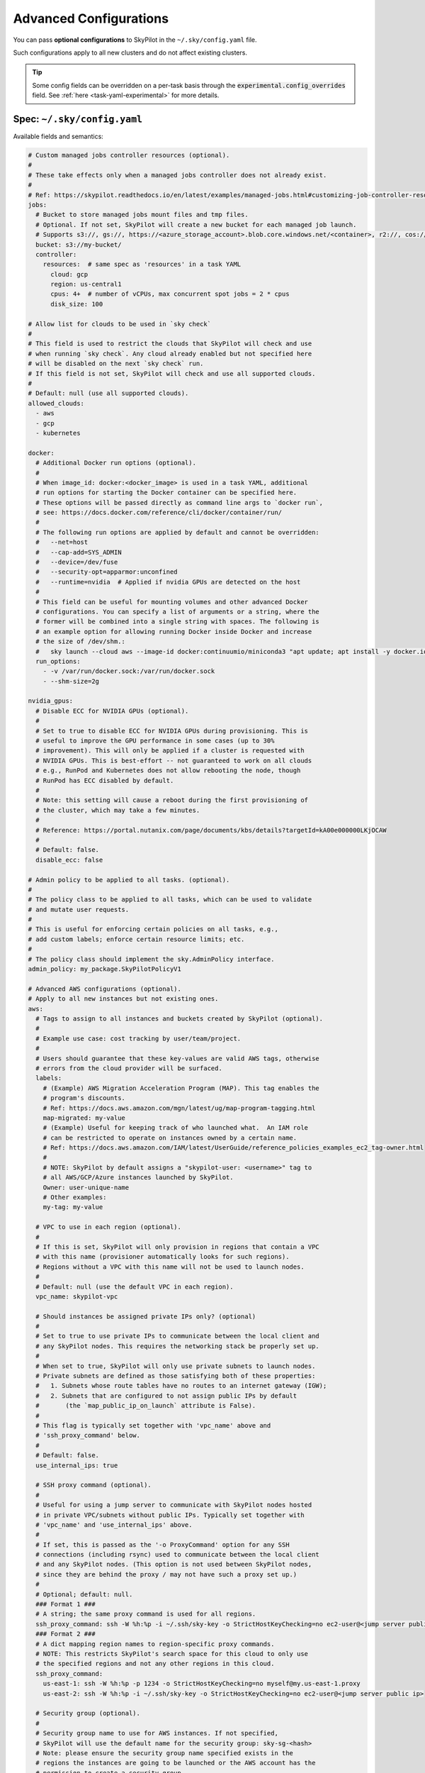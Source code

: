 .. _config-yaml:

Advanced Configurations
===========================

You can pass **optional configurations** to SkyPilot in the ``~/.sky/config.yaml`` file.

Such configurations apply to all new clusters and do not affect existing clusters.

.. tip::

  Some config fields can be overridden on a per-task basis through the :code:`experimental.config_overrides` field. See :ref:`here <task-yaml-experimental>` for more details.

Spec: ``~/.sky/config.yaml``
~~~~~~~~~~~~~~~~~~~~~~~~~~~~~~~~~~~~~~~~~~~~~~~~~

Available fields and semantics:

.. code-block:: yaml

  # Custom managed jobs controller resources (optional).
  #
  # These take effects only when a managed jobs controller does not already exist.
  #
  # Ref: https://skypilot.readthedocs.io/en/latest/examples/managed-jobs.html#customizing-job-controller-resources
  jobs:
    # Bucket to store managed jobs mount files and tmp files.
    # Optional. If not set, SkyPilot will create a new bucket for each managed job launch.
    # Supports s3://, gs://, https://<azure_storage_account>.blob.core.windows.net/<container>, r2://, cos://<region>/<bucket>
    bucket: s3://my-bucket/
    controller:
      resources:  # same spec as 'resources' in a task YAML
        cloud: gcp
        region: us-central1
        cpus: 4+  # number of vCPUs, max concurrent spot jobs = 2 * cpus
        disk_size: 100

  # Allow list for clouds to be used in `sky check`
  #
  # This field is used to restrict the clouds that SkyPilot will check and use
  # when running `sky check`. Any cloud already enabled but not specified here
  # will be disabled on the next `sky check` run.
  # If this field is not set, SkyPilot will check and use all supported clouds.
  #
  # Default: null (use all supported clouds).
  allowed_clouds:
    - aws
    - gcp
    - kubernetes

  docker:
    # Additional Docker run options (optional).
    #
    # When image_id: docker:<docker_image> is used in a task YAML, additional
    # run options for starting the Docker container can be specified here.
    # These options will be passed directly as command line args to `docker run`,
    # see: https://docs.docker.com/reference/cli/docker/container/run/
    #
    # The following run options are applied by default and cannot be overridden:
    #   --net=host
    #   --cap-add=SYS_ADMIN
    #   --device=/dev/fuse
    #   --security-opt=apparmor:unconfined
    #   --runtime=nvidia  # Applied if nvidia GPUs are detected on the host
    #
    # This field can be useful for mounting volumes and other advanced Docker
    # configurations. You can specify a list of arguments or a string, where the
    # former will be combined into a single string with spaces. The following is
    # an example option for allowing running Docker inside Docker and increase
    # the size of /dev/shm.:
    #   sky launch --cloud aws --image-id docker:continuumio/miniconda3 "apt update; apt install -y docker.io; docker run hello-world"
    run_options:
      - -v /var/run/docker.sock:/var/run/docker.sock
      - --shm-size=2g

  nvidia_gpus:
    # Disable ECC for NVIDIA GPUs (optional).
    #
    # Set to true to disable ECC for NVIDIA GPUs during provisioning. This is
    # useful to improve the GPU performance in some cases (up to 30%
    # improvement). This will only be applied if a cluster is requested with
    # NVIDIA GPUs. This is best-effort -- not guaranteed to work on all clouds
    # e.g., RunPod and Kubernetes does not allow rebooting the node, though
    # RunPod has ECC disabled by default.
    #
    # Note: this setting will cause a reboot during the first provisioning of
    # the cluster, which may take a few minutes.
    #
    # Reference: https://portal.nutanix.com/page/documents/kbs/details?targetId=kA00e000000LKjOCAW
    #
    # Default: false.
    disable_ecc: false

  # Admin policy to be applied to all tasks. (optional).
  #
  # The policy class to be applied to all tasks, which can be used to validate
  # and mutate user requests.
  #
  # This is useful for enforcing certain policies on all tasks, e.g.,
  # add custom labels; enforce certain resource limits; etc.
  #
  # The policy class should implement the sky.AdminPolicy interface.
  admin_policy: my_package.SkyPilotPolicyV1

  # Advanced AWS configurations (optional).
  # Apply to all new instances but not existing ones.
  aws:
    # Tags to assign to all instances and buckets created by SkyPilot (optional).
    #
    # Example use case: cost tracking by user/team/project.
    #
    # Users should guarantee that these key-values are valid AWS tags, otherwise
    # errors from the cloud provider will be surfaced.
    labels:
      # (Example) AWS Migration Acceleration Program (MAP). This tag enables the
      # program's discounts.
      # Ref: https://docs.aws.amazon.com/mgn/latest/ug/map-program-tagging.html
      map-migrated: my-value
      # (Example) Useful for keeping track of who launched what.  An IAM role
      # can be restricted to operate on instances owned by a certain name.
      # Ref: https://docs.aws.amazon.com/IAM/latest/UserGuide/reference_policies_examples_ec2_tag-owner.html
      #
      # NOTE: SkyPilot by default assigns a "skypilot-user: <username>" tag to
      # all AWS/GCP/Azure instances launched by SkyPilot.
      Owner: user-unique-name
      # Other examples:
      my-tag: my-value

    # VPC to use in each region (optional).
    #
    # If this is set, SkyPilot will only provision in regions that contain a VPC
    # with this name (provisioner automatically looks for such regions).
    # Regions without a VPC with this name will not be used to launch nodes.
    #
    # Default: null (use the default VPC in each region).
    vpc_name: skypilot-vpc

    # Should instances be assigned private IPs only? (optional)
    #
    # Set to true to use private IPs to communicate between the local client and
    # any SkyPilot nodes. This requires the networking stack be properly set up.
    #
    # When set to true, SkyPilot will only use private subnets to launch nodes.
    # Private subnets are defined as those satisfying both of these properties:
    #   1. Subnets whose route tables have no routes to an internet gateway (IGW);
    #   2. Subnets that are configured to not assign public IPs by default
    #       (the `map_public_ip_on_launch` attribute is False).
    #
    # This flag is typically set together with 'vpc_name' above and
    # 'ssh_proxy_command' below.
    #
    # Default: false.
    use_internal_ips: true

    # SSH proxy command (optional).
    #
    # Useful for using a jump server to communicate with SkyPilot nodes hosted
    # in private VPC/subnets without public IPs. Typically set together with
    # 'vpc_name' and 'use_internal_ips' above.
    #
    # If set, this is passed as the '-o ProxyCommand' option for any SSH
    # connections (including rsync) used to communicate between the local client
    # and any SkyPilot nodes. (This option is not used between SkyPilot nodes,
    # since they are behind the proxy / may not have such a proxy set up.)
    #
    # Optional; default: null.
    ### Format 1 ###
    # A string; the same proxy command is used for all regions.
    ssh_proxy_command: ssh -W %h:%p -i ~/.ssh/sky-key -o StrictHostKeyChecking=no ec2-user@<jump server public ip>
    ### Format 2 ###
    # A dict mapping region names to region-specific proxy commands.
    # NOTE: This restricts SkyPilot's search space for this cloud to only use
    # the specified regions and not any other regions in this cloud.
    ssh_proxy_command:
      us-east-1: ssh -W %h:%p -p 1234 -o StrictHostKeyChecking=no myself@my.us-east-1.proxy
      us-east-2: ssh -W %h:%p -i ~/.ssh/sky-key -o StrictHostKeyChecking=no ec2-user@<jump server public ip>

    # Security group (optional).
    #
    # Security group name to use for AWS instances. If not specified,
    # SkyPilot will use the default name for the security group: sky-sg-<hash>
    # Note: please ensure the security group name specified exists in the
    # regions the instances are going to be launched or the AWS account has the
    # permission to create a security group.
    #
    # Some example use cases are shown below. All fields are optional.
    # - <string>: apply the service account with the specified name to all instances.
    #    Example:
    #       security_group_name: my-security-group
    # - <list of single-element dict>: A list of single-element dict mapping from the cluster name (pattern)
    #   to the security group name to use. The matching of the cluster name is done in the same order
    #   as the list.
    #   NOTE: If none of the wildcard expressions in the dict match the cluster name, SkyPilot will use the default
    #   security group name as mentioned above:  sky-sg-<hash>
    #   To specify your default, use "*" as the wildcard expression.
    #   Example:
    #       security_group_name:
    #         - my-cluster-name: my-security-group-1
    #         - sky-serve-controller-*: my-security-group-2
    #         - "*": my-default-security-group
    security_group_name: my-security-group

    # Encrypted boot disk (optional).
    #
    # Set to true to encrypt the boot disk of all AWS instances launched by
    # SkyPilot. This is useful for compliance with data protection regulations.
    #
    # Default: false.
    disk_encrypted: false

    # Reserved capacity (optional).
    #
    # Whether to prioritize capacity reservations (considered as 0 cost) in the
    # optimizer.
    #
    # If you have capacity reservations in your AWS project:
    # Setting this to true guarantees the optimizer will pick any matching
    # reservation within all regions and AWS will auto consume your reservations
    # with instance match criteria to "open", and setting to false means
    # optimizer uses regular, non-zero pricing in optimization (if by chance any
    # matching reservation exists, AWS will still consume the reservation).
    #
    # Note: this setting is default to false for performance reasons, as it can
    # take half a minute to retrieve the reservations from AWS when set to true.
    #
    # Default: false.
    prioritize_reservations: false
    #
    # The targeted capacity reservations (CapacityReservationId) to be
    # considered when provisioning clusters on AWS. SkyPilot will automatically
    # prioritize this reserved capacity (considered as zero cost) if the
    # requested resources matches the reservation.
    #
    # Ref: https://docs.aws.amazon.com/AWSEC2/latest/UserGuide/capacity-reservations-launch.html
    specific_reservations:
      - cr-a1234567
      - cr-b2345678


    # Identity to use for AWS instances (optional).
    #
    # LOCAL_CREDENTIALS: The user's local credential files will be uploaded to
    # AWS instances created by SkyPilot. They are used for accessing cloud
    # resources (e.g., private buckets) or launching new instances (e.g., for
    # jobs/serve controllers).
    #
    # SERVICE_ACCOUNT: Local credential files are not uploaded to AWS
    # instances. SkyPilot will auto-create and reuse a service account (IAM
    # role) for AWS instances.
    #
    # NO_UPLOAD: No credentials will be uploaded to the pods. Useful for
    # avoiding overriding any existing credentials that may be automounted on
    # the cluster.
    #
    # Customized service account (IAM role): <string> or <list of single-element dict>
    # - <string>: apply the service account with the specified name to all instances.
    #    Example:
    #       remote_identity: my-service-account-name
    # - <list of single-element dict>: A list of single-element dict mapping from the cluster name (pattern)
    #   to the service account name to use. The matching of the cluster name is done in the same order
    #   as the list.
    #   NOTE: If none of the wildcard expressions in the dict match the cluster name, LOCAL_CREDENTIALS will be used.
    #   To specify your default, use "*" as the wildcard expression.
    #   Example:
    #       remote_identity:
    #         - my-cluster-name: my-service-account-1
    #         - sky-serve-controller-*: my-service-account-2
    #         - "*": my-default-service-account
    #
    # Two caveats of SERVICE_ACCOUNT for multicloud users:
    #
    # - This only affects AWS instances. Local AWS credentials will still be
    #   uploaded to non-AWS instances (since those instances may need to access
    #   AWS resources). To fully disable credential upload, set
    #   `remote_identity: NO_UPLOAD`.
    # - If the SkyPilot jobs/serve controller is on AWS, this setting will make
    #   non-AWS managed jobs / non-AWS service replicas fail to access any
    #   resources on AWS (since the controllers don't have AWS credential
    #   files to assign to these non-AWS instances).
    #
    # Default: 'LOCAL_CREDENTIALS'.
    remote_identity: LOCAL_CREDENTIALS

  # Advanced GCP configurations (optional).
  # Apply to all new instances but not existing ones.
  gcp:
    # Labels to assign to all instances launched by SkyPilot (optional).
    #
    # Example use case: cost tracking by user/team/project.
    #
    # Users should guarantee that these key-values are valid GCP labels, otherwise
    # errors from the cloud provider will be surfaced.
    labels:
      Owner: user-unique-name
      my-label: my-value

    # VPC to use (optional).
    #
    # Default: null, which implies the following behavior. First, all existing
    # VPCs in the project are checked against the minimal recommended firewall
    # rules for SkyPilot to function. If any VPC satisfies these rules, it is
    # used. Otherwise, a new VPC named 'skypilot-vpc' is automatically created
    # with the minimal recommended firewall rules and will be used.
    #
    # If this field is set, SkyPilot will use the VPC with this name. Useful for
    # when users want to manually set up a VPC and precisely control its
    # firewall rules. If no region restrictions are given, SkyPilot only
    # provisions in regions for which a subnet of this VPC exists. Errors are
    # thrown if VPC with this name is not found. The VPC does not get modified
    # in any way, except when opening ports (e.g., via `resources.ports`) in
    # which case new firewall rules permitting public traffic to those ports
    # will be added.
    vpc_name: skypilot-vpc

    # Should instances be assigned private IPs only? (optional)
    #
    # Set to true to use private IPs to communicate between the local client and
    # any SkyPilot nodes. This requires the networking stack be properly set up.
    #
    # This flag is typically set together with 'vpc_name' above and
    # 'ssh_proxy_command' below.
    #
    # Default: false.
    use_internal_ips: true

    # Should instances in a vpc where communicated with via internal IPs still
    # have an external IP? (optional)
    #
    # Set to true to force VMs to be assigned an exteral IP even when vpc_name
    # and use_internal_ips are set.
    #
    # Default: false
    force_enable_external_ips: true

    # SSH proxy command (optional).
    #
    # Please refer to the aws.ssh_proxy_command section above for more details.
    ### Format 1 ###
    # A string; the same proxy command is used for all regions.
    ssh_proxy_command: ssh -W %h:%p -i ~/.ssh/sky-key -o StrictHostKeyChecking=no gcpuser@<jump server public ip>
    ### Format 2 ###
    # A dict mapping region names to region-specific proxy commands.
    # NOTE: This restricts SkyPilot's search space for this cloud to only use
    # the specified regions and not any other regions in this cloud.
    ssh_proxy_command:
      us-central1: ssh -W %h:%p -p 1234 -o StrictHostKeyChecking=no myself@my.us-central1.proxy
      us-west1: ssh -W %h:%p -i ~/.ssh/sky-key -o StrictHostKeyChecking=no gcpuser@<jump server public ip>


    # Reserved capacity (optional).
    #
    # Whether to prioritize reserved instance types/locations (considered as 0
    # cost) in the optimizer.
    #
    # If you have "automatically consumed" reservations in your GCP project:
    # Setting this to true guarantees the optimizer will pick any matching
    # reservation and GCP will auto consume your reservation, and setting to
    # false means optimizer uses regular, non-zero pricing in optimization (if
    # by chance any matching reservation exists, GCP still auto consumes the
    # reservation).
    #
    # If you have "specifically targeted" reservations (set by the
    # `specific_reservations` field below): This field will automatically be set
    # to true.
    #
    # Note: this setting is default to false for performance reasons, as it can
    # take half a minute to retrieve the reservations from GCP when set to true.
    #
    # Default: false.
    prioritize_reservations: false
    #
    # The "specifically targeted" reservations to be considered when provisioning
    # clusters on GCP. SkyPilot will automatically prioritize this reserved
    # capacity (considered as zero cost) if the requested resources matches the
    # reservation.
    #
    # Ref: https://cloud.google.com/compute/docs/instances/reservations-overview#consumption-type
    specific_reservations:
      - projects/my-project/reservations/my-reservation1
      - projects/my-project/reservations/my-reservation2


    # Managed instance group / DWS (optional).
    #
    # SkyPilot supports launching instances in a managed instance group (MIG)
    # which schedules the GPU instance creation through DWS, offering a better
    # availability. This feature is only applied when a resource request
    # contains GPU instances.
    managed_instance_group:
      # Duration for a created instance to be kept alive (in seconds, required).
      #
      # This is required for the DWS to work properly. After the
      # specified duration, the instance will be terminated.
      run_duration: 3600
      # Timeout for provisioning an instance by DWS (in seconds, optional).
      #
      # This timeout determines how long SkyPilot will wait for a managed
      # instance group to create the requested resources before giving up,
      # deleting the MIG and failing over to other locations. Larger timeouts
      # may increase the chance for getting a resource, but will blcok failover
      # to go to other zones/regions/clouds.
      #
      # Default: 900
      provision_timeout: 900


    # Identity to use for all GCP instances (optional).
    #
    # LOCAL_CREDENTIALS: The user's local credential files will be uploaded to
    # GCP instances created by SkyPilot. They are used for accessing cloud
    # resources (e.g., private buckets) or launching new instances (e.g., for
    # jobs/serve controllers).
    #
    # SERVICE_ACCOUNT: Local credential files are not uploaded to GCP
    # instances. SkyPilot will auto-create and reuse a service account for GCP
    # instances.
    #
    # NO_UPLOAD: No credentials will be uploaded to the pods. Useful for
    # avoiding overriding any existing credentials that may be automounted on
    # the cluster.
    #
    # Two caveats of SERVICE_ACCOUNT for multicloud users:
    #
    # - This only affects GCP instances. Local GCP credentials will still be
    #   uploaded to non-GCP instances (since those instances may need to access
    #   GCP resources). To fully disable credential uploads, set
    #   `remote_identity: NO_UPLOAD`.
    # - If the SkyPilot jobs/serve controller is on GCP, this setting will make
    #   non-GCP managed jobs / non-GCP service replicas fail to access any
    #   resources on GCP (since the controllers don't have GCP credential
    #   files to assign to these non-GCP instances).
    #
    # Default: 'LOCAL_CREDENTIALS'.
    remote_identity: LOCAL_CREDENTIALS

    # Enable gVNIC (optional).
    #
    # Set to true to use gVNIC on GCP instances. gVNIC offers higher performance
    # for multi-node clusters, but costs more.
    # Reference: https://cloud.google.com/compute/docs/networking/using-gvnic
    #
    # Default: false.
    enable_gvnic: false

  # Advanced Azure configurations (optional).
  # Apply to all new instances but not existing ones.
  azure:
    # By default, SkyPilot creates a unique resource group for each VM when
    # launched. If specified, all VMs will be launched within the provided
    # resource group. Additionally, controllers for serve and managed jobs will
    # be created in this resource group. Note: This setting only applies to VMs
    # and does not affect storage accounts or containers.
    resource_group_vm: user-resource-group-name
    # Specify an existing Azure storage account for SkyPilot-managed containers.
    # If not set, SkyPilot will use its default naming convention to create and
    # use the storage account unless container endpoint URI is used as source.
    # Note: SkyPilot cannot create new storage accounts with custom names; it
    # can only use existing ones or create accounts with its default naming
    # scheme.
    # Reference: https://learn.microsoft.com/en-us/azure/storage/common/storage-account-overview
    storage_account: user-storage-account-name

  # Advanced Kubernetes configurations (optional).
  kubernetes:
    # The networking mode for accessing SSH jump pod (optional).
    #
    # This must be either: 'nodeport' or 'portforward'. If not specified,
    # defaults to 'portforward'.
    #
    # nodeport: Exposes the jump pod SSH service on a static port number on each
    # Node, allowing external access to using <NodeIP>:<NodePort>. Using this
    # mode requires opening multiple ports on nodes in the Kubernetes cluster.
    #
    # portforward: Uses `kubectl port-forward` to create a tunnel and directly
    # access the jump pod SSH service in the Kubernetes cluster. Does not
    # require opening ports the cluster nodes and is more secure. 'portforward'
    # is used as default if 'networking' is not specified.
    networking: portforward

    # The mode to use for opening ports on Kubernetes
    #
    # This must be either: 'loadbalancer', 'ingress' or 'podip'.
    #
    # loadbalancer: Creates services of type `LoadBalancer` to expose ports.
    # See https://skypilot.readthedocs.io/en/latest/reference/kubernetes/kubernetes-setup.html#loadbalancer-service.
    # This mode is supported out of the box on most cloud managed Kubernetes
    # environments (e.g., GKE, EKS).
    #
    # ingress: Creates an ingress and a ClusterIP service for each port opened.
    # Requires an Nginx ingress controller to be configured on the Kubernetes cluster.
    # Refer to https://skypilot.readthedocs.io/en/latest/reference/kubernetes/kubernetes-setup.html#nginx-ingress
    # for details on deploying the NGINX ingress controller.
    #
    # podip: Directly returns the IP address of the pod. This mode does not
    # create any Kubernetes services and is a lightweight way to expose ports.
    # NOTE - ports exposed with podip mode are not accessible from outside the
    # Kubernetes cluster. This mode is useful for hosting internal services
    # that need to be accessed only by other pods in the same cluster.
    #
    # Default: loadbalancer
    ports: loadbalancer

    # Identity to use for all Kubernetes pods (optional).
    #
    # LOCAL_CREDENTIALS: The user's local ~/.kube/config will be uploaded to the
    # Kubernetes pods created by SkyPilot. They are used for authenticating with
    # the Kubernetes API server and launching new pods (e.g., for
    # spot/serve controllers).
    #
    # SERVICE_ACCOUNT: Local ~/.kube/config is not uploaded to Kubernetes pods.
    # SkyPilot will auto-create and reuse a service account with necessary roles
    # in the user's namespace.
    #
    # NO_UPLOAD: No credentials will be uploaded to the pods. Useful for
    # avoiding overriding any existing credentials that may be automounted on
    # the cluster.
    #
    # <string>: The name of a service account to use for all Kubernetes pods.
    # This service account must exist in the user's namespace and have all
    # necessary permissions. Refer to https://skypilot.readthedocs.io/en/latest/cloud-setup/cloud-permissions/kubernetes.html
    # for details on the roles required by the service account.
    #
    # Using SERVICE_ACCOUNT or a custom service account only affects Kubernetes
    # instances. Local ~/.kube/config will still be uploaded to non-Kubernetes
    # instances (e.g., a serve controller on GCP or AWS may need to provision
    # Kubernetes resources). To fully disable credential uploads, set
    # `remote_identity: NO_UPLOAD`.
    #
    # Default: 'SERVICE_ACCOUNT'.
    remote_identity: my-k8s-service-account

    # Allowed context names to use for Kubernetes clusters (optional).
    #
    # SkyPilot will try provisioning and failover Kubernetes contexts in the
    # same order as they are specified here. E.g., SkyPilot will try using
    # context1 first. If it is out of resources or unreachable, it will failover
    # and try context2.
    #
    # If not specified, only the current active context is used for launching
    # new clusters.
    allowed_contexts:
      - context1
      - context2

    # Attach custom metadata to Kubernetes objects created by SkyPilot
    #
    # Uses the same schema as Kubernetes metadata object: https://kubernetes.io/docs/reference/generated/kubernetes-api/v1.26/#objectmeta-v1-meta
    #
    # Since metadata is applied to all all objects created by SkyPilot,
    # specifying 'name' and 'namespace' fields here is not allowed.
    custom_metadata:
      labels:
        mylabel: myvalue
      annotations:
        myannotation: myvalue

    # Timeout for provisioning a pod (in seconds, optional)
    #
    # This timeout determines how long SkyPilot will wait for a pod in PENDING
    # status before giving up, deleting the pending pod and failing over to the
    # next cloud. Larger timeouts may be required for autoscaling clusters,
    # since the autoscaler may take some time to provision new nodes.
    # For example, an autoscaling CPU node pool on GKE may take upto 5 minutes
    # (300 seconds) to provision a new node.
    #
    # Note that this timeout includes time taken by the Kubernetes scheduler
    # itself, which can be upto 2-3 seconds.
    #
    # Can be set to -1 to wait indefinitely for pod provisioning (e.g., in
    # autoscaling clusters or clusters with queuing/admission control).
    #
    # Default: 10 seconds
    provision_timeout: 10

    # Autoscaler configured in the Kubernetes cluster (optional)
    #
    # This field informs SkyPilot about the cluster autoscaler used in the
    # Kubernetes cluster. Setting this field disables pre-launch checks for
    # GPU capacity in the cluster and SkyPilot relies on the autoscaler to
    # provision nodes with the required GPU capacity.
    #
    # Remember to set provision_timeout accordingly when using an autoscaler.
    #
    # Supported values: gke, karpenter, generic
    #   gke: uses cloud.google.com/gke-accelerator label to identify GPUs on nodes
    #   karpenter: uses karpenter.k8s.aws/instance-gpu-name label to identify GPUs on nodes
    #   generic: uses skypilot.co/accelerator labels to identify GPUs on nodes
    # Refer to https://skypilot.readthedocs.io/en/latest/reference/kubernetes/kubernetes-setup.html#setting-up-gpu-support
    # for more details on setting up labels for GPU support.
    #
    # Default: null (no autoscaler, autodetect label format for GPU nodes)
    autoscaler: gke

    # Additional fields to override the pod fields used by SkyPilot (optional)
    #
    # Any key:value pairs added here would get added to the pod spec used to
    # create SkyPilot pods. The schema follows the same schema for a Pod object
    # in the Kubernetes API:
    # https://kubernetes.io/docs/reference/generated/kubernetes-api/v1.26/#pod-v1-core
    #
    # Some example use cases are shown below. All fields are optional.
    pod_config:
      metadata:
        labels:
          my-label: my-value    # Custom labels to SkyPilot pods
      spec:
        runtimeClassName: nvidia    # Custom runtimeClassName for GPU pods.
        imagePullSecrets:
          - name: my-secret     # Pull images from a private registry using a secret
        containers:
          - env:                # Custom environment variables for the pod, e.g., for proxy
            - name: HTTP_PROXY
              value: http://proxy-host:3128
            volumeMounts:       # Custom volume mounts for the pod
              - mountPath: /foo
                name: example-volume
                readOnly: true
        volumes:
          - name: example-volume
            hostPath:
              path: /tmp
              type: Directory
          - name: dshm          # Use this to modify the /dev/shm volume mounted by SkyPilot
            emptyDir:
              medium: Memory
              sizeLimit: 3Gi    # Set a size limit for the /dev/shm volume

  # Advanced OCI configurations (optional).
  oci:
    # A dict mapping region names to region-specific configurations, or
    # `default` for the default configuration.
    default:
      # The OCID of the profile to use for launching instances (optional).
      oci_config_profile: DEFAULT
      # The OCID of the compartment to use for launching instances (optional).
      compartment_ocid: ocid1.compartment.oc1..aaaaaaaahr7aicqtodxmcfor6pbqn3hvsngpftozyxzqw36gj4kh3w3kkj4q
      # The image tag to use for launching general instances (optional).
      image_tag_general: skypilot:cpu-ubuntu-2004
      # The image tag to use for launching GPU instances (optional).
      image_tag_gpu: skypilot:gpu-ubuntu-2004

    ap-seoul-1:
      # The OCID of the subnet to use for instances (optional).
      vcn_subnet: ocid1.subnet.oc1.ap-seoul-1.aaaaaaaa5c6wndifsij6yfyfehmi3tazn6mvhhiewqmajzcrlryurnl7nuja

    us-ashburn-1:
      vcn_subnet: ocid1.subnet.oc1.iad.aaaaaaaafbj7i3aqc4ofjaapa5edakde6g4ea2yaslcsay32cthp7qo55pxa
